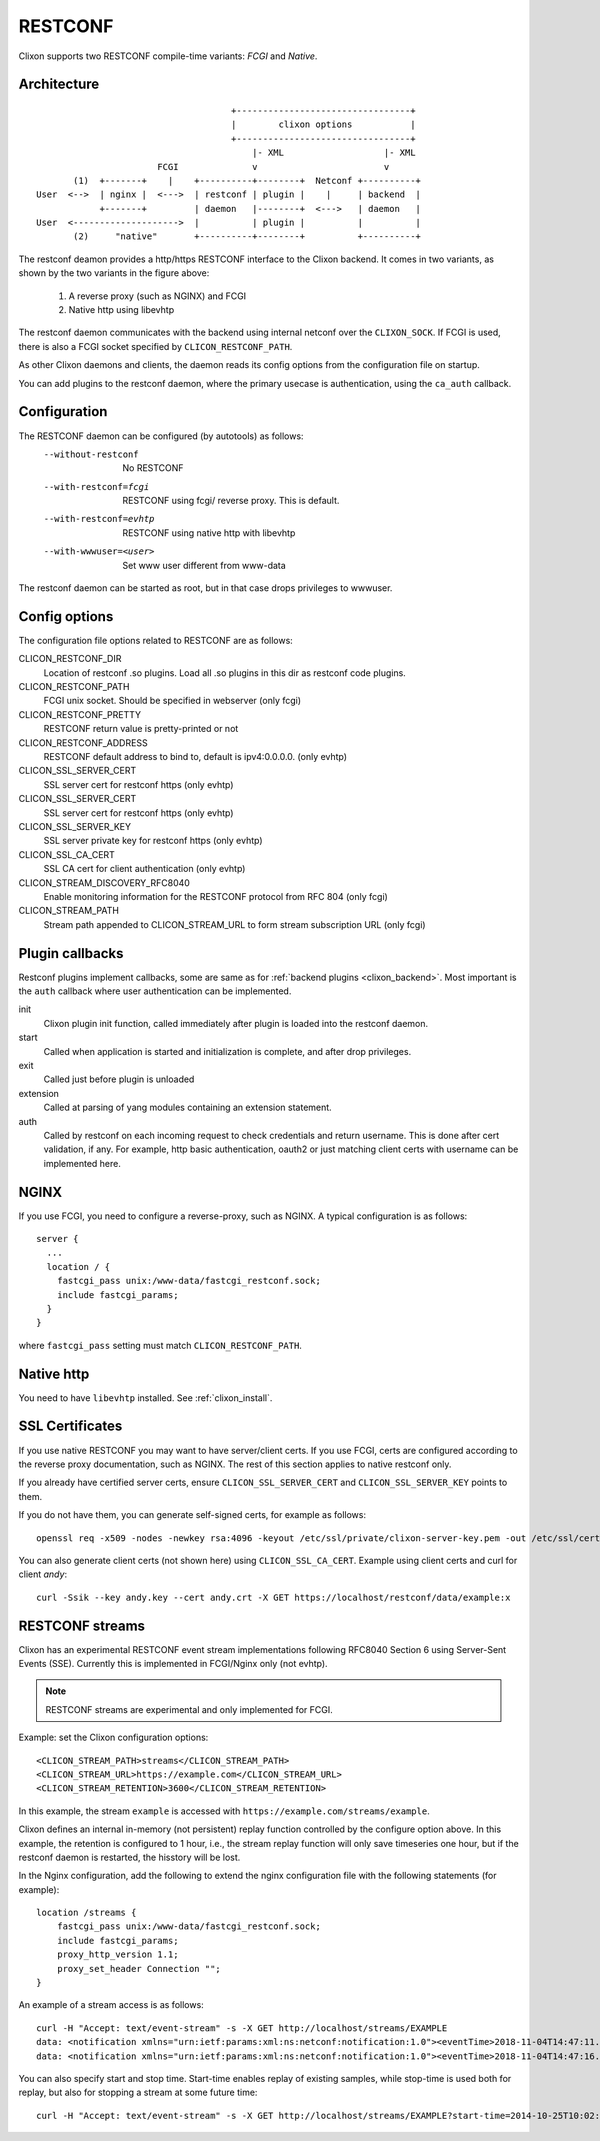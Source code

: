.. _clixon_restconf:

RESTCONF
========

.. This is a comment
   
Clixon supports two RESTCONF compile-time variants: *FCGI* and *Native*. 
   
Architecture
------------
::

                                      +---------------------------------+
                                      |        clixon options           |
                                      +---------------------------------+
                                          |- XML                   |- XML
                        FCGI              v                        v
        (1)  +-------+    |    +----------+--------+  Netconf +----------+
 User  <-->  | nginx |  <--->  | restconf | plugin |    |     | backend  |
             +-------+         | daemon   |--------+  <--->   | daemon   |
 User  <-------------------->  |          | plugin |          |          |
        (2)     "native"       +----------+--------+          +----------+

The restconf deamon provides a http/https RESTCONF interface to the
Clixon backend.  It comes in two variants, as shown by the two variants in the figure above:

  1. A reverse proxy (such as NGINX) and FCGI
  2. Native http using libevhtp

The restconf daemon communicates with the backend using
internal netconf over the ``CLIXON_SOCK``. If FCGI is used, there is also a FCGI socket specified by ``CLICON_RESTCONF_PATH``.

As other Clixon daemons and clients, the daemon reads its config options from the configuration file on startup.

You can add plugins to the restconf daemon, where the primary usecase is authentication, using the ``ca_auth`` callback.


Configuration
-------------

The RESTCONF daemon can be configured (by autotools) as follows:
  --without-restconf      No RESTCONF
  --with-restconf=fcgi    RESTCONF using fcgi/ reverse proxy. This is default.
  --with-restconf=evhtp   RESTCONF using native http with libevhtp
  --with-wwwuser=<user>   Set www user different from www-data

The restconf daemon can be started as root, but in that case drops privileges to wwwuser.
  
Config options
--------------
The configuration file options related to RESTCONF are as follows:

CLICON_RESTCONF_DIR
   Location of restconf .so plugins. Load all .so plugins in this dir as restconf code plugins.

CLICON_RESTCONF_PATH
   FCGI unix socket. Should be specified in webserver (only fcgi)

CLICON_RESTCONF_PRETTY
   RESTCONF return value is pretty-printed or not

CLICON_RESTCONF_ADDRESS
   RESTCONF default address to bind to, default is ipv4:0.0.0.0. (only evhtp)

CLICON_SSL_SERVER_CERT
  SSL server cert for restconf https (only evhtp)
  
CLICON_SSL_SERVER_CERT
  SSL server cert for restconf https (only evhtp)

CLICON_SSL_SERVER_KEY
  SSL server private key for restconf https (only evhtp)

CLICON_SSL_CA_CERT
  SSL CA cert for client authentication (only evhtp)

CLICON_STREAM_DISCOVERY_RFC8040
  Enable monitoring information for the RESTCONF protocol from RFC 804 (only fcgi)

CLICON_STREAM_PATH  
  Stream path appended to CLICON_STREAM_URL to form stream subscription URL (only fcgi)


Plugin callbacks
----------------
Restconf plugins implement callbacks, some are same as for :ref:`backend plugins <clixon_backend>`. Most important is the ``auth`` callback where user authentication can be implemented.

init
   Clixon plugin init function, called immediately after plugin is loaded into the restconf daemon.
start
   Called when application is started and initialization is complete, and after drop privileges.
exit
   Called just before plugin is unloaded 
extension
  Called at parsing of yang modules containing an extension statement.
auth
  Called by restconf on each incoming request to check credentials and return username. This is done after cert validation, if any. For example, http basic authentication, oauth2 or just matching client certs with username can be implemented here.

NGINX
-----
If you use FCGI, you need to configure a reverse-proxy, such as NGINX. A typical configuration is as follows::

  server {
    ...
    location / {
      fastcgi_pass unix:/www-data/fastcgi_restconf.sock;
      include fastcgi_params;
    }
  }

where ``fastcgi_pass`` setting must match ``CLICON_RESTCONF_PATH``.

Native http
-----------
You need to have ``libevhtp`` installed. See :ref:`clixon_install`.

SSL Certificates
----------------
If you use native RESTCONF you may want to have server/client
certs. If you use FCGI, certs are configured according to the reverse
proxy documentation, such as NGINX. The rest of this section applies to native restconf only.

If you already have certified server certs, ensure ``CLICON_SSL_SERVER_CERT`` and ``CLICON_SSL_SERVER_KEY`` points to them.

If you do not have them, you can generate self-signed certs, for example as follows::

   openssl req -x509 -nodes -newkey rsa:4096 -keyout /etc/ssl/private/clixon-server-key.pem -out /etc/ssl/certs/clixon-server-crt.pem -days 365

You can also generate client certs (not shown here) using ``CLICON_SSL_CA_CERT``. Example using client certs and curl for client `andy`::
  
   curl -Ssik --key andy.key --cert andy.crt -X GET https://localhost/restconf/data/example:x

RESTCONF streams
----------------

Clixon has an experimental RESTCONF event stream implementations following
RFC8040 Section 6 using Server-Sent Events (SSE).  Currently this is implemented in FCGI/Nginx only (not evhtp).

.. note::
        RESTCONF streams are experimental and only implemented for FCGI.

Example: set the Clixon configuration options::

  <CLICON_STREAM_PATH>streams</CLICON_STREAM_PATH>
  <CLICON_STREAM_URL>https://example.com</CLICON_STREAM_URL>
  <CLICON_STREAM_RETENTION>3600</CLICON_STREAM_RETENTION>

In this example, the stream ``example`` is accessed with ``https://example.com/streams/example``.

Clixon defines an internal in-memory (not persistent) replay function controlled by the configure option above.  In this example, the retention is configured to 1 hour, i.e., the stream replay function will only save timeseries one hour, but if the restconf daemon is restarted, the hisstory will be lost.

In the Nginx configuration, add the following to extend the nginx configuration file with the following statements (for example)::

	location /streams {
	    fastcgi_pass unix:/www-data/fastcgi_restconf.sock;
	    include fastcgi_params;
 	    proxy_http_version 1.1;
	    proxy_set_header Connection "";
        }

An example of a stream access is as follows::

  curl -H "Accept: text/event-stream" -s -X GET http://localhost/streams/EXAMPLE
  data: <notification xmlns="urn:ietf:params:xml:ns:netconf:notification:1.0"><eventTime>2018-11-04T14:47:11.373124</eventTime><event><event-class>fault</event-class><reportingEntity><card>Ethernet0</card></reportingEntity><severity>major</severity></event></notification>
  data: <notification xmlns="urn:ietf:params:xml:ns:netconf:notification:1.0"><eventTime>2018-11-04T14:47:16.375265</eventTime><event><event-class>fault</event-class><reportingEntity><card>Ethernet0</card></reportingEntity><severity>major</severity></event></notification>

You can also specify start and stop time. Start-time enables replay of existing samples, while stop-time is used both for replay, but also for stopping a stream at some future time::

   curl -H "Accept: text/event-stream" -s -X GET http://localhost/streams/EXAMPLE?start-time=2014-10-25T10:02:00&stop-time=2014-10-25T12:31:00

